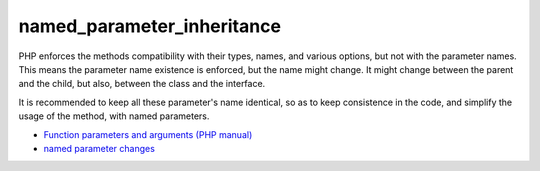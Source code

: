 .. _named_parameter_inheritance:

named_parameter_inheritance
---------------------------

.. meta::
	:description:
		named_parameter_inheritance: PHP enforces the methods compatibility with their types, names, and various options, but not with the parameter names.
	:twitter:card: summary_large_image
	:twitter:site: @exakat
	:twitter:title: named_parameter_inheritance
	:twitter:description: named_parameter_inheritance: PHP enforces the methods compatibility with their types, names, and various options, but not with the parameter names
	:twitter:creator: @exakat
	:twitter:image:src: https://php-tips.readthedocs.io/en/latest/_images/named_parameter_inheritance.png
	:og:image: https://php-tips.readthedocs.io/en/latest/_images/named_parameter_inheritance.png
	:og:title: named_parameter_inheritance
	:og:type: article
	:og:description: PHP enforces the methods compatibility with their types, names, and various options, but not with the parameter names
	:og:url: https://php-tips.readthedocs.io/en/latest/tips/named_parameter_inheritance.html
	:og:locale: en

.. raw:: html

	<script type="application/ld+json">{"@context":"https:\/\/schema.org","@graph":[{"@type":"WebPage","@id":"https:\/\/php-tips.readthedocs.io\/en\/latest\/tips\/named_parameter_inheritance.html","url":"https:\/\/php-tips.readthedocs.io\/en\/latest\/tips\/named_parameter_inheritance.html","name":"named_parameter_inheritance","isPartOf":{"@id":"https:\/\/www.exakat.io\/"},"datePublished":"Thu, 30 Jan 2025 20:16:17 +0000","dateModified":"Thu, 30 Jan 2025 20:16:17 +0000","description":"PHP enforces the methods compatibility with their types, names, and various options, but not with the parameter names","inLanguage":"en-US","potentialAction":[{"@type":"ReadAction","target":["https:\/\/php-tips.readthedocs.io\/en\/latest\/tips\/named_parameter_inheritance.html"]}]},{"@type":"WebSite","@id":"https:\/\/www.exakat.io\/","url":"https:\/\/www.exakat.io\/","name":"Exakat","description":"Smart PHP static analysis","inLanguage":"en-US"}]}</script>

PHP enforces the methods compatibility with their types, names, and various options, but not with the parameter names. This means the parameter name existence is enforced, but the name might change. It might change between the parent and the child, but also, between the class and the interface. 

It is recommended to keep all these parameter's name identical, so as to keep consistence in the code, and simplify the usage of the method, with named parameters. 

.. image:: ../images/named_parameter_inheritance.png

* `Function parameters and arguments (PHP manual) <https://www.php.net/manual/en/functions.arguments.php>`_
* `named parameter changes <https://3v4l.org/k3Rhl>`_


